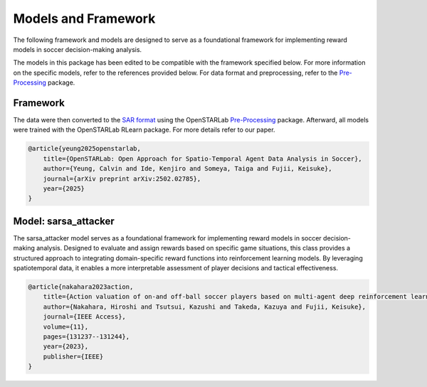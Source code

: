 Models and Framework
=============================================

The following framework and models are designed to serve as a foundational framework for implementing reward models in soccer decision-making analysis.

The models in this package has been edited to be compatible with the framework specified below. For more information on the specific models, refer to the references provided below. For data format and preprocessing, refer to the `Pre-Processing <https://github.com/open-starlab/PreProcessing>`_ package.

Framework
---------
The data were then converted to the `SAR format <https://openstarlab.readthedocs.io/en/latest/Pre_Processing/Sports/Event_data/Data_Format/Football/UEID.html>`_ using the OpenSTARLab `Pre-Processing <https://github.com/open-starlab/PreProcessing>`_ package. Afterward, all models were trained with the OpenSTARLab RLearn package. For more details refer to our paper.

.. code-block:: text

    @article{yeung2025openstarlab,
        title={OpenSTARLab: Open Approach for Spatio-Temporal Agent Data Analysis in Soccer},
        author={Yeung, Calvin and Ide, Kenjiro and Someya, Taiga and Fujii, Keisuke},
        journal={arXiv preprint arXiv:2502.02785},
        year={2025}
    }


Model: sarsa_attacker
----------------------
The sarsa_attacker model serves as a foundational framework for implementing reward models in soccer decision-making analysis. Designed to evaluate and assign rewards based on specific game situations, this class provides a structured approach to integrating domain-specific reward functions into reinforcement learning models. By leveraging spatiotemporal data, it enables a more interpretable assessment of player decisions and tactical effectiveness.

.. code-block:: text

    @article{nakahara2023action,
        title={Action valuation of on-and off-ball soccer players based on multi-agent deep reinforcement learning},
        author={Nakahara, Hiroshi and Tsutsui, Kazushi and Takeda, Kazuya and Fujii, Keisuke},
        journal={IEEE Access},
        volume={11},
        pages={131237--131244},
        year={2023},
        publisher={IEEE}
    }